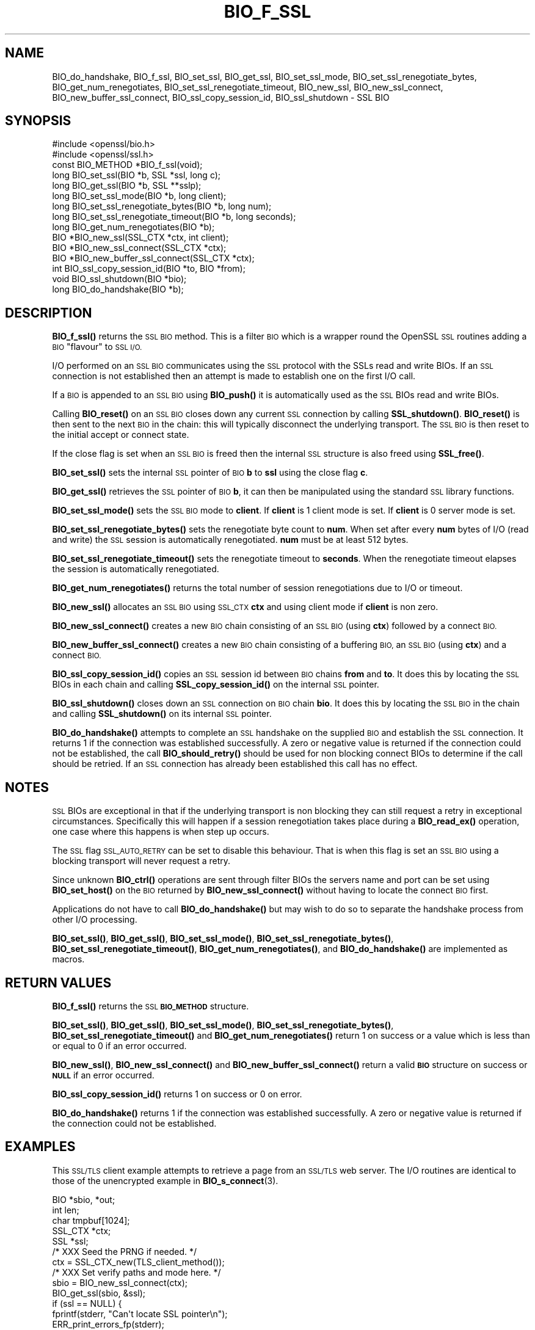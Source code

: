.\" Automatically generated by Pod::Man 4.14 (Pod::Simple 3.41)
.\"
.\" Standard preamble:
.\" ========================================================================
.de Sp \" Vertical space (when we can't use .PP)
.if t .sp .5v
.if n .sp
..
.de Vb \" Begin verbatim text
.ft CW
.nf
.ne \\$1
..
.de Ve \" End verbatim text
.ft R
.fi
..
.\" Set up some character translations and predefined strings.  \*(-- will
.\" give an unbreakable dash, \*(PI will give pi, \*(L" will give a left
.\" double quote, and \*(R" will give a right double quote.  \*(C+ will
.\" give a nicer C++.  Capital omega is used to do unbreakable dashes and
.\" therefore won't be available.  \*(C` and \*(C' expand to `' in nroff,
.\" nothing in troff, for use with C<>.
.tr \(*W-
.ds C+ C\v'-.1v'\h'-1p'\s-2+\h'-1p'+\s0\v'.1v'\h'-1p'
.ie n \{\
.    ds -- \(*W-
.    ds PI pi
.    if (\n(.H=4u)&(1m=24u) .ds -- \(*W\h'-12u'\(*W\h'-12u'-\" diablo 10 pitch
.    if (\n(.H=4u)&(1m=20u) .ds -- \(*W\h'-12u'\(*W\h'-8u'-\"  diablo 12 pitch
.    ds L" ""
.    ds R" ""
.    ds C` ""
.    ds C' ""
'br\}
.el\{\
.    ds -- \|\(em\|
.    ds PI \(*p
.    ds L" ``
.    ds R" ''
.    ds C`
.    ds C'
'br\}
.\"
.\" Escape single quotes in literal strings from groff's Unicode transform.
.ie \n(.g .ds Aq \(aq
.el       .ds Aq '
.\"
.\" If the F register is >0, we'll generate index entries on stderr for
.\" titles (.TH), headers (.SH), subsections (.SS), items (.Ip), and index
.\" entries marked with X<> in POD.  Of course, you'll have to process the
.\" output yourself in some meaningful fashion.
.\"
.\" Avoid warning from groff about undefined register 'F'.
.de IX
..
.nr rF 0
.if \n(.g .if rF .nr rF 1
.if (\n(rF:(\n(.g==0)) \{\
.    if \nF \{\
.        de IX
.        tm Index:\\$1\t\\n%\t"\\$2"
..
.        if !\nF==2 \{\
.            nr % 0
.            nr F 2
.        \}
.    \}
.\}
.rr rF
.\"
.\" Accent mark definitions (@(#)ms.acc 1.5 88/02/08 SMI; from UCB 4.2).
.\" Fear.  Run.  Save yourself.  No user-serviceable parts.
.    \" fudge factors for nroff and troff
.if n \{\
.    ds #H 0
.    ds #V .8m
.    ds #F .3m
.    ds #[ \f1
.    ds #] \fP
.\}
.if t \{\
.    ds #H ((1u-(\\\\n(.fu%2u))*.13m)
.    ds #V .6m
.    ds #F 0
.    ds #[ \&
.    ds #] \&
.\}
.    \" simple accents for nroff and troff
.if n \{\
.    ds ' \&
.    ds ` \&
.    ds ^ \&
.    ds , \&
.    ds ~ ~
.    ds /
.\}
.if t \{\
.    ds ' \\k:\h'-(\\n(.wu*8/10-\*(#H)'\'\h"|\\n:u"
.    ds ` \\k:\h'-(\\n(.wu*8/10-\*(#H)'\`\h'|\\n:u'
.    ds ^ \\k:\h'-(\\n(.wu*10/11-\*(#H)'^\h'|\\n:u'
.    ds , \\k:\h'-(\\n(.wu*8/10)',\h'|\\n:u'
.    ds ~ \\k:\h'-(\\n(.wu-\*(#H-.1m)'~\h'|\\n:u'
.    ds / \\k:\h'-(\\n(.wu*8/10-\*(#H)'\z\(sl\h'|\\n:u'
.\}
.    \" troff and (daisy-wheel) nroff accents
.ds : \\k:\h'-(\\n(.wu*8/10-\*(#H+.1m+\*(#F)'\v'-\*(#V'\z.\h'.2m+\*(#F'.\h'|\\n:u'\v'\*(#V'
.ds 8 \h'\*(#H'\(*b\h'-\*(#H'
.ds o \\k:\h'-(\\n(.wu+\w'\(de'u-\*(#H)/2u'\v'-.3n'\*(#[\z\(de\v'.3n'\h'|\\n:u'\*(#]
.ds d- \h'\*(#H'\(pd\h'-\w'~'u'\v'-.25m'\f2\(hy\fP\v'.25m'\h'-\*(#H'
.ds D- D\\k:\h'-\w'D'u'\v'-.11m'\z\(hy\v'.11m'\h'|\\n:u'
.ds th \*(#[\v'.3m'\s+1I\s-1\v'-.3m'\h'-(\w'I'u*2/3)'\s-1o\s+1\*(#]
.ds Th \*(#[\s+2I\s-2\h'-\w'I'u*3/5'\v'-.3m'o\v'.3m'\*(#]
.ds ae a\h'-(\w'a'u*4/10)'e
.ds Ae A\h'-(\w'A'u*4/10)'E
.    \" corrections for vroff
.if v .ds ~ \\k:\h'-(\\n(.wu*9/10-\*(#H)'\s-2\u~\d\s+2\h'|\\n:u'
.if v .ds ^ \\k:\h'-(\\n(.wu*10/11-\*(#H)'\v'-.4m'^\v'.4m'\h'|\\n:u'
.    \" for low resolution devices (crt and lpr)
.if \n(.H>23 .if \n(.V>19 \
\{\
.    ds : e
.    ds 8 ss
.    ds o a
.    ds d- d\h'-1'\(ga
.    ds D- D\h'-1'\(hy
.    ds th \o'bp'
.    ds Th \o'LP'
.    ds ae ae
.    ds Ae AE
.\}
.rm #[ #] #H #V #F C
.\" ========================================================================
.\"
.IX Title "BIO_F_SSL 3"
.TH BIO_F_SSL 3 "2020-12-08" "1.1.1i" "OpenSSL"
.\" For nroff, turn off justification.  Always turn off hyphenation; it makes
.\" way too many mistakes in technical documents.
.if n .ad l
.nh
.SH "NAME"
BIO_do_handshake, BIO_f_ssl, BIO_set_ssl, BIO_get_ssl, BIO_set_ssl_mode, BIO_set_ssl_renegotiate_bytes, BIO_get_num_renegotiates, BIO_set_ssl_renegotiate_timeout, BIO_new_ssl, BIO_new_ssl_connect, BIO_new_buffer_ssl_connect, BIO_ssl_copy_session_id, BIO_ssl_shutdown \- SSL BIO
.SH "SYNOPSIS"
.IX Header "SYNOPSIS"
.Vb 2
\& #include <openssl/bio.h>
\& #include <openssl/ssl.h>
\&
\& const BIO_METHOD *BIO_f_ssl(void);
\&
\& long BIO_set_ssl(BIO *b, SSL *ssl, long c);
\& long BIO_get_ssl(BIO *b, SSL **sslp);
\& long BIO_set_ssl_mode(BIO *b, long client);
\& long BIO_set_ssl_renegotiate_bytes(BIO *b, long num);
\& long BIO_set_ssl_renegotiate_timeout(BIO *b, long seconds);
\& long BIO_get_num_renegotiates(BIO *b);
\&
\& BIO *BIO_new_ssl(SSL_CTX *ctx, int client);
\& BIO *BIO_new_ssl_connect(SSL_CTX *ctx);
\& BIO *BIO_new_buffer_ssl_connect(SSL_CTX *ctx);
\& int BIO_ssl_copy_session_id(BIO *to, BIO *from);
\& void BIO_ssl_shutdown(BIO *bio);
\&
\& long BIO_do_handshake(BIO *b);
.Ve
.SH "DESCRIPTION"
.IX Header "DESCRIPTION"
\&\fBBIO_f_ssl()\fR returns the \s-1SSL BIO\s0 method. This is a filter \s-1BIO\s0 which
is a wrapper round the OpenSSL \s-1SSL\s0 routines adding a \s-1BIO\s0 \*(L"flavour\*(R" to
\&\s-1SSL I/O.\s0
.PP
I/O performed on an \s-1SSL BIO\s0 communicates using the \s-1SSL\s0 protocol with
the SSLs read and write BIOs. If an \s-1SSL\s0 connection is not established
then an attempt is made to establish one on the first I/O call.
.PP
If a \s-1BIO\s0 is appended to an \s-1SSL BIO\s0 using \fBBIO_push()\fR it is automatically
used as the \s-1SSL\s0 BIOs read and write BIOs.
.PP
Calling \fBBIO_reset()\fR on an \s-1SSL BIO\s0 closes down any current \s-1SSL\s0 connection
by calling \fBSSL_shutdown()\fR. \fBBIO_reset()\fR is then sent to the next \s-1BIO\s0 in
the chain: this will typically disconnect the underlying transport.
The \s-1SSL BIO\s0 is then reset to the initial accept or connect state.
.PP
If the close flag is set when an \s-1SSL BIO\s0 is freed then the internal
\&\s-1SSL\s0 structure is also freed using \fBSSL_free()\fR.
.PP
\&\fBBIO_set_ssl()\fR sets the internal \s-1SSL\s0 pointer of \s-1BIO\s0 \fBb\fR to \fBssl\fR using
the close flag \fBc\fR.
.PP
\&\fBBIO_get_ssl()\fR retrieves the \s-1SSL\s0 pointer of \s-1BIO\s0 \fBb\fR, it can then be
manipulated using the standard \s-1SSL\s0 library functions.
.PP
\&\fBBIO_set_ssl_mode()\fR sets the \s-1SSL BIO\s0 mode to \fBclient\fR. If \fBclient\fR
is 1 client mode is set. If \fBclient\fR is 0 server mode is set.
.PP
\&\fBBIO_set_ssl_renegotiate_bytes()\fR sets the renegotiate byte count
to \fBnum\fR. When set after every \fBnum\fR bytes of I/O (read and write)
the \s-1SSL\s0 session is automatically renegotiated. \fBnum\fR must be at
least 512 bytes.
.PP
\&\fBBIO_set_ssl_renegotiate_timeout()\fR sets the renegotiate timeout to
\&\fBseconds\fR. When the renegotiate timeout elapses the session is
automatically renegotiated.
.PP
\&\fBBIO_get_num_renegotiates()\fR returns the total number of session
renegotiations due to I/O or timeout.
.PP
\&\fBBIO_new_ssl()\fR allocates an \s-1SSL BIO\s0 using \s-1SSL_CTX\s0 \fBctx\fR and using
client mode if \fBclient\fR is non zero.
.PP
\&\fBBIO_new_ssl_connect()\fR creates a new \s-1BIO\s0 chain consisting of an
\&\s-1SSL BIO\s0 (using \fBctx\fR) followed by a connect \s-1BIO.\s0
.PP
\&\fBBIO_new_buffer_ssl_connect()\fR creates a new \s-1BIO\s0 chain consisting
of a buffering \s-1BIO,\s0 an \s-1SSL BIO\s0 (using \fBctx\fR) and a connect
\&\s-1BIO.\s0
.PP
\&\fBBIO_ssl_copy_session_id()\fR copies an \s-1SSL\s0 session id between
\&\s-1BIO\s0 chains \fBfrom\fR and \fBto\fR. It does this by locating the
\&\s-1SSL\s0 BIOs in each chain and calling \fBSSL_copy_session_id()\fR on
the internal \s-1SSL\s0 pointer.
.PP
\&\fBBIO_ssl_shutdown()\fR closes down an \s-1SSL\s0 connection on \s-1BIO\s0
chain \fBbio\fR. It does this by locating the \s-1SSL BIO\s0 in the
chain and calling \fBSSL_shutdown()\fR on its internal \s-1SSL\s0
pointer.
.PP
\&\fBBIO_do_handshake()\fR attempts to complete an \s-1SSL\s0 handshake on the
supplied \s-1BIO\s0 and establish the \s-1SSL\s0 connection. It returns 1
if the connection was established successfully. A zero or negative
value is returned if the connection could not be established, the
call \fBBIO_should_retry()\fR should be used for non blocking connect BIOs
to determine if the call should be retried. If an \s-1SSL\s0 connection has
already been established this call has no effect.
.SH "NOTES"
.IX Header "NOTES"
\&\s-1SSL\s0 BIOs are exceptional in that if the underlying transport
is non blocking they can still request a retry in exceptional
circumstances. Specifically this will happen if a session
renegotiation takes place during a \fBBIO_read_ex()\fR operation, one
case where this happens is when step up occurs.
.PP
The \s-1SSL\s0 flag \s-1SSL_AUTO_RETRY\s0 can be
set to disable this behaviour. That is when this flag is set
an \s-1SSL BIO\s0 using a blocking transport will never request a
retry.
.PP
Since unknown \fBBIO_ctrl()\fR operations are sent through filter
BIOs the servers name and port can be set using \fBBIO_set_host()\fR
on the \s-1BIO\s0 returned by \fBBIO_new_ssl_connect()\fR without having
to locate the connect \s-1BIO\s0 first.
.PP
Applications do not have to call \fBBIO_do_handshake()\fR but may wish
to do so to separate the handshake process from other I/O
processing.
.PP
\&\fBBIO_set_ssl()\fR, \fBBIO_get_ssl()\fR, \fBBIO_set_ssl_mode()\fR,
\&\fBBIO_set_ssl_renegotiate_bytes()\fR, \fBBIO_set_ssl_renegotiate_timeout()\fR,
\&\fBBIO_get_num_renegotiates()\fR, and \fBBIO_do_handshake()\fR are implemented as macros.
.SH "RETURN VALUES"
.IX Header "RETURN VALUES"
\&\fBBIO_f_ssl()\fR returns the \s-1SSL\s0 \fB\s-1BIO_METHOD\s0\fR structure.
.PP
\&\fBBIO_set_ssl()\fR, \fBBIO_get_ssl()\fR, \fBBIO_set_ssl_mode()\fR, \fBBIO_set_ssl_renegotiate_bytes()\fR,
\&\fBBIO_set_ssl_renegotiate_timeout()\fR and \fBBIO_get_num_renegotiates()\fR return 1 on
success or a value which is less than or equal to 0 if an error occurred.
.PP
\&\fBBIO_new_ssl()\fR, \fBBIO_new_ssl_connect()\fR and \fBBIO_new_buffer_ssl_connect()\fR return
a valid \fB\s-1BIO\s0\fR structure on success or \fB\s-1NULL\s0\fR if an error occurred.
.PP
\&\fBBIO_ssl_copy_session_id()\fR returns 1 on success or 0 on error.
.PP
\&\fBBIO_do_handshake()\fR returns 1 if the connection was established successfully.
A zero or negative value is returned if the connection could not be established.
.SH "EXAMPLES"
.IX Header "EXAMPLES"
This \s-1SSL/TLS\s0 client example attempts to retrieve a page from an
\&\s-1SSL/TLS\s0 web server. The I/O routines are identical to those of the
unencrypted example in \fBBIO_s_connect\fR\|(3).
.PP
.Vb 5
\& BIO *sbio, *out;
\& int len;
\& char tmpbuf[1024];
\& SSL_CTX *ctx;
\& SSL *ssl;
\&
\& /* XXX Seed the PRNG if needed. */
\&
\& ctx = SSL_CTX_new(TLS_client_method());
\&
\& /* XXX Set verify paths and mode here. */
\&
\& sbio = BIO_new_ssl_connect(ctx);
\& BIO_get_ssl(sbio, &ssl);
\& if (ssl == NULL) {
\&     fprintf(stderr, "Can\*(Aqt locate SSL pointer\en");
\&     ERR_print_errors_fp(stderr);
\&     exit(1);
\& }
\&
\& /* Don\*(Aqt want any retries */
\& SSL_set_mode(ssl, SSL_MODE_AUTO_RETRY);
\&
\& /* XXX We might want to do other things with ssl here */
\&
\& /* An empty host part means the loopback address */
\& BIO_set_conn_hostname(sbio, ":https");
\&
\& out = BIO_new_fp(stdout, BIO_NOCLOSE);
\& if (BIO_do_connect(sbio) <= 0) {
\&     fprintf(stderr, "Error connecting to server\en");
\&     ERR_print_errors_fp(stderr);
\&     exit(1);
\& }
\& if (BIO_do_handshake(sbio) <= 0) {
\&     fprintf(stderr, "Error establishing SSL connection\en");
\&     ERR_print_errors_fp(stderr);
\&     exit(1);
\& }
\&
\& /* XXX Could examine ssl here to get connection info */
\&
\& BIO_puts(sbio, "GET / HTTP/1.0\en\en");
\& for (;;) {
\&     len = BIO_read(sbio, tmpbuf, 1024);
\&     if (len <= 0)
\&         break;
\&     BIO_write(out, tmpbuf, len);
\& }
\& BIO_free_all(sbio);
\& BIO_free(out);
.Ve
.PP
Here is a simple server example. It makes use of a buffering
\&\s-1BIO\s0 to allow lines to be read from the \s-1SSL BIO\s0 using BIO_gets.
It creates a pseudo web page containing the actual request from
a client and also echoes the request to standard output.
.PP
.Vb 5
\& BIO *sbio, *bbio, *acpt, *out;
\& int len;
\& char tmpbuf[1024];
\& SSL_CTX *ctx;
\& SSL *ssl;
\&
\& /* XXX Seed the PRNG if needed. */
\&
\& ctx = SSL_CTX_new(TLS_server_method());
\& if (!SSL_CTX_use_certificate_file(ctx, "server.pem", SSL_FILETYPE_PEM)
\&         || !SSL_CTX_use_PrivateKey_file(ctx, "server.pem", SSL_FILETYPE_PEM)
\&         || !SSL_CTX_check_private_key(ctx)) {
\&     fprintf(stderr, "Error setting up SSL_CTX\en");
\&     ERR_print_errors_fp(stderr);
\&     exit(1);
\& }
\&
\& /* XXX Other things like set verify locations, EDH temp callbacks. */
\&
\& /* New SSL BIO setup as server */
\& sbio = BIO_new_ssl(ctx, 0);
\& BIO_get_ssl(sbio, &ssl);
\& if (ssl == NULL) {
\&     fprintf(stderr, "Can\*(Aqt locate SSL pointer\en");
\&     ERR_print_errors_fp(stderr);
\&     exit(1);
\& }
\&
\& SSL_set_mode(ssl, SSL_MODE_AUTO_RETRY);
\& bbio = BIO_new(BIO_f_buffer());
\& sbio = BIO_push(bbio, sbio);
\& acpt = BIO_new_accept("4433");
\&
\& /*
\&  * By doing this when a new connection is established
\&  * we automatically have sbio inserted into it. The
\&  * BIO chain is now \*(Aqswallowed\*(Aq by the accept BIO and
\&  * will be freed when the accept BIO is freed.
\&  */
\& BIO_set_accept_bios(acpt, sbio);
\& out = BIO_new_fp(stdout, BIO_NOCLOSE);
\&
\& /* Setup accept BIO */
\& if (BIO_do_accept(acpt) <= 0) {
\&     fprintf(stderr, "Error setting up accept BIO\en");
\&     ERR_print_errors_fp(stderr);
\&     exit(1);
\& }
\&
\& /* We only want one connection so remove and free accept BIO */
\& sbio = BIO_pop(acpt);
\& BIO_free_all(acpt);
\&
\& if (BIO_do_handshake(sbio) <= 0) {
\&     fprintf(stderr, "Error in SSL handshake\en");
\&     ERR_print_errors_fp(stderr);
\&     exit(1);
\& }
\&
\& BIO_puts(sbio, "HTTP/1.0 200 OK\er\enContent\-type: text/plain\er\en\er\en");
\& BIO_puts(sbio, "\er\enConnection Established\er\enRequest headers:\er\en");
\& BIO_puts(sbio, "\-\-\-\-\-\-\-\-\-\-\-\-\-\-\-\-\-\-\-\-\-\-\-\-\-\-\-\-\-\-\-\-\-\-\-\-\-\-\-\-\-\-\-\-\-\-\-\-\-\-\er\en");
\&
\& for (;;) {
\&     len = BIO_gets(sbio, tmpbuf, 1024);
\&     if (len <= 0)
\&         break;
\&     BIO_write(sbio, tmpbuf, len);
\&     BIO_write(out, tmpbuf, len);
\&     /* Look for blank line signifying end of headers*/
\&     if (tmpbuf[0] == \*(Aq\er\*(Aq || tmpbuf[0] == \*(Aq\en\*(Aq)
\&         break;
\& }
\&
\& BIO_puts(sbio, "\-\-\-\-\-\-\-\-\-\-\-\-\-\-\-\-\-\-\-\-\-\-\-\-\-\-\-\-\-\-\-\-\-\-\-\-\-\-\-\-\-\-\-\-\-\-\-\-\-\-\er\en");
\& BIO_puts(sbio, "\er\en");
\& BIO_flush(sbio);
\& BIO_free_all(sbio);
.Ve
.SH "HISTORY"
.IX Header "HISTORY"
In OpenSSL before 1.0.0 the \fBBIO_pop()\fR call was handled incorrectly,
the I/O \s-1BIO\s0 reference count was incorrectly incremented (instead of
decremented) and dissociated with the \s-1SSL BIO\s0 even if the \s-1SSL BIO\s0 was not
explicitly being popped (e.g. a pop higher up the chain). Applications which
included workarounds for this bug (e.g. freeing BIOs more than once) should
be modified to handle this fix or they may free up an already freed \s-1BIO.\s0
.SH "COPYRIGHT"
.IX Header "COPYRIGHT"
Copyright 2000\-2019 The OpenSSL Project Authors. All Rights Reserved.
.PP
Licensed under the OpenSSL license (the \*(L"License\*(R").  You may not use
this file except in compliance with the License.  You can obtain a copy
in the file \s-1LICENSE\s0 in the source distribution or at
<https://www.openssl.org/source/license.html>.
